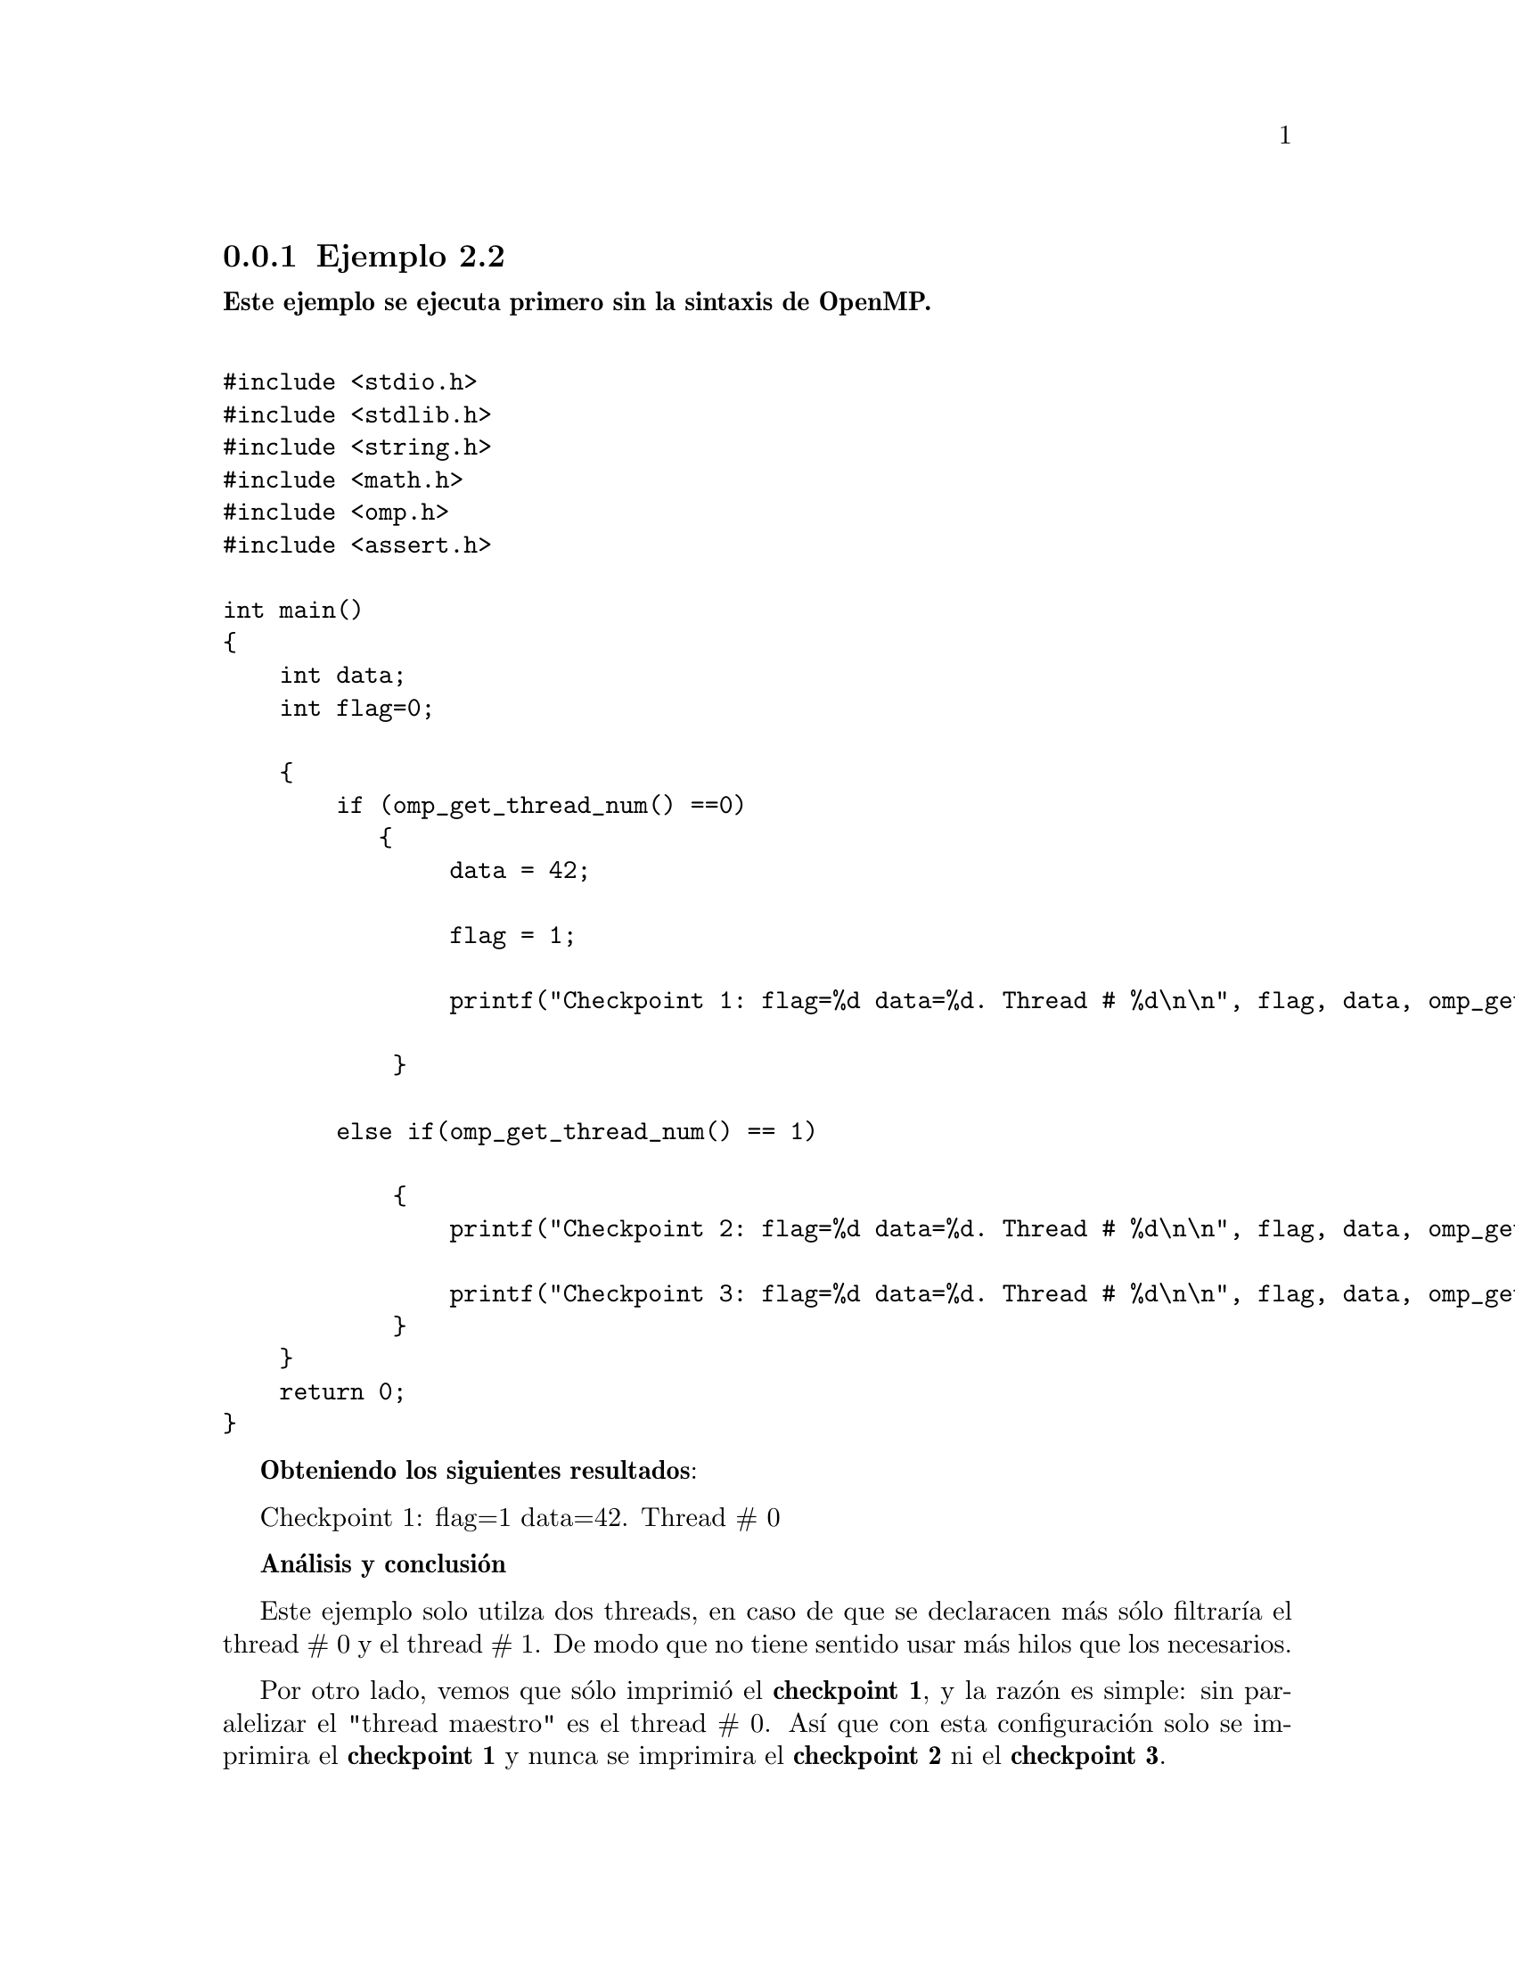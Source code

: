@node node_subsection_2_4_1 
@subsection Ejemplo 2.2

@b{Este ejemplo se ejecuta primero sin la sintaxis de OpenMP.}

@verbatim

#include <stdio.h>
#include <stdlib.h>
#include <string.h>
#include <math.h>
#include <omp.h>
#include <assert.h>

int main()
{
    int data;
    int flag=0;
    
    {
        if (omp_get_thread_num() ==0)	
           {
                data = 42;
       
    	        flag = 1;
    
    	        printf("Checkpoint 1: flag=%d data=%d. Thread # %d\n\n", flag, data, omp_get_thread_num());
        
            }

        else if(omp_get_thread_num() == 1)
        
            {
    	        printf("Checkpoint 2: flag=%d data=%d. Thread # %d\n\n", flag, data, omp_get_thread_num());
    
    	        printf("Checkpoint 3: flag=%d data=%d. Thread # %d\n\n", flag, data, omp_get_thread_num());
            }
    }
    return 0;
}
@end verbatim 

@b{Obteniendo los siguientes resultados}:

Checkpoint 1: flag=1 data=42. Thread # 0

@b{Análisis y conclusión}

Este ejemplo solo utilza dos threads, en caso de que se declaracen más sólo filtraría el thread # 0 y el thread # 1. De modo que no tiene sentido usar más hilos que los necesarios. 

Por otro lado, vemos que sólo imprimió el @b{checkpoint 1}, y la razón es simple: sin paralelizar el "thread maestro" es el thread # 0. Así que con esta configuración solo se imprimira el @b{checkpoint 1} y nunca se imprimira el @b{checkpoint 2} ni el @b{checkpoint 3}. 

@b{Ahora ejecutamos el mismo ejemplo, pero sólo con la directiva @i{parallel.} y para que trabaje con 2 threads}
@verbatim

#include <stdio.h>
#include <stdlib.h>
#include <string.h>
#include <math.h>
#include <omp.h>
#include <assert.h>

int main()
{
    int data;
    int flag=0;
    
    #pragma omp parallel num_threads(2)
    {
        if (omp_get_thread_num() ==0)	
           {
                data = 42;
       
    	        flag = 1;
    
    	        printf("Checkpoint 1: flag=%d data=%d. Thread # %d\n\n", flag, data, omp_get_thread_num());
            }
        else if(omp_get_thread_num() == 1)
        
            {
    	        printf("Checkpoint 2: flag=%d data=%d. Thread # %d\n\n", flag, data, omp_get_thread_num());
    
            }
    }
    return 0;
}
@end verbatim 

@b{Resultados}:

Checkpoint 1: flag=1 data=42. Thread # 0

Checkpoint 2: flag=1 data=42. Thread # 1

@b{Análisis y conclusión}

Dado que se configuró el bloque a paralelizar con dos threads, los únicos threads presentes son el # 0 y el # 1.

En el @b{checkpoint 1} vemos que dado que se cumple la condición se establecen los valores de las variables como es esperado. Por lo que el @b{checkpoint 2} imprime lo esperado.

@b{Finalmente usamos todas las directivas propuestas de OpenMP en el ejemplo. Tanto @i{parallel} como @i{flush}}:
@verbatim

#include <stdio.h>
#include <stdlib.h>
#include <string.h>
#include <math.h>
#include <omp.h>
#include <assert.h>

int main()
{
    int data;
    int flag=0;
    
    #pragma omp parallel num_threads(2)
    {
        if (omp_get_thread_num() ==0)	
           {
                data = 42;
       
                #pragma omp flush(flag, data)
               
    	        flag = 1;
    
    	        printf("Checkpoint 1: flag=%d data=%d. Thread # %d\n\n", flag, data, omp_get_thread_num());
                #pragma omp flush(flag)
        
            }
        else if(omp_get_thread_num() == 1)
        
            {
                #pragma omp flush(flag,data)
                
                while(data < 1)
            
                    {
                        #pragma omp flush(flag, data)	
                    }
    
    	        printf("Checkpoint 2: flag=%d data=%d. Thread # %d\n\n", flag, data, omp_get_thread_num());
    
                #pragma omp flush(flag, data)
    
    	        printf("Checkpoint 3: flag=%d data=%d. Thread # %d\n\n", flag, data, omp_get_thread_num());
            }
    }
    return 0;
}
@end verbatim 

@b{Resultados}:

Checkpoint 1: flag=1 data=42. Thread # 0

Checkpoint 2: flag=1 data=42. Thread # 1

Checkpoint 3: flag=1 data=42. Thread # 1

